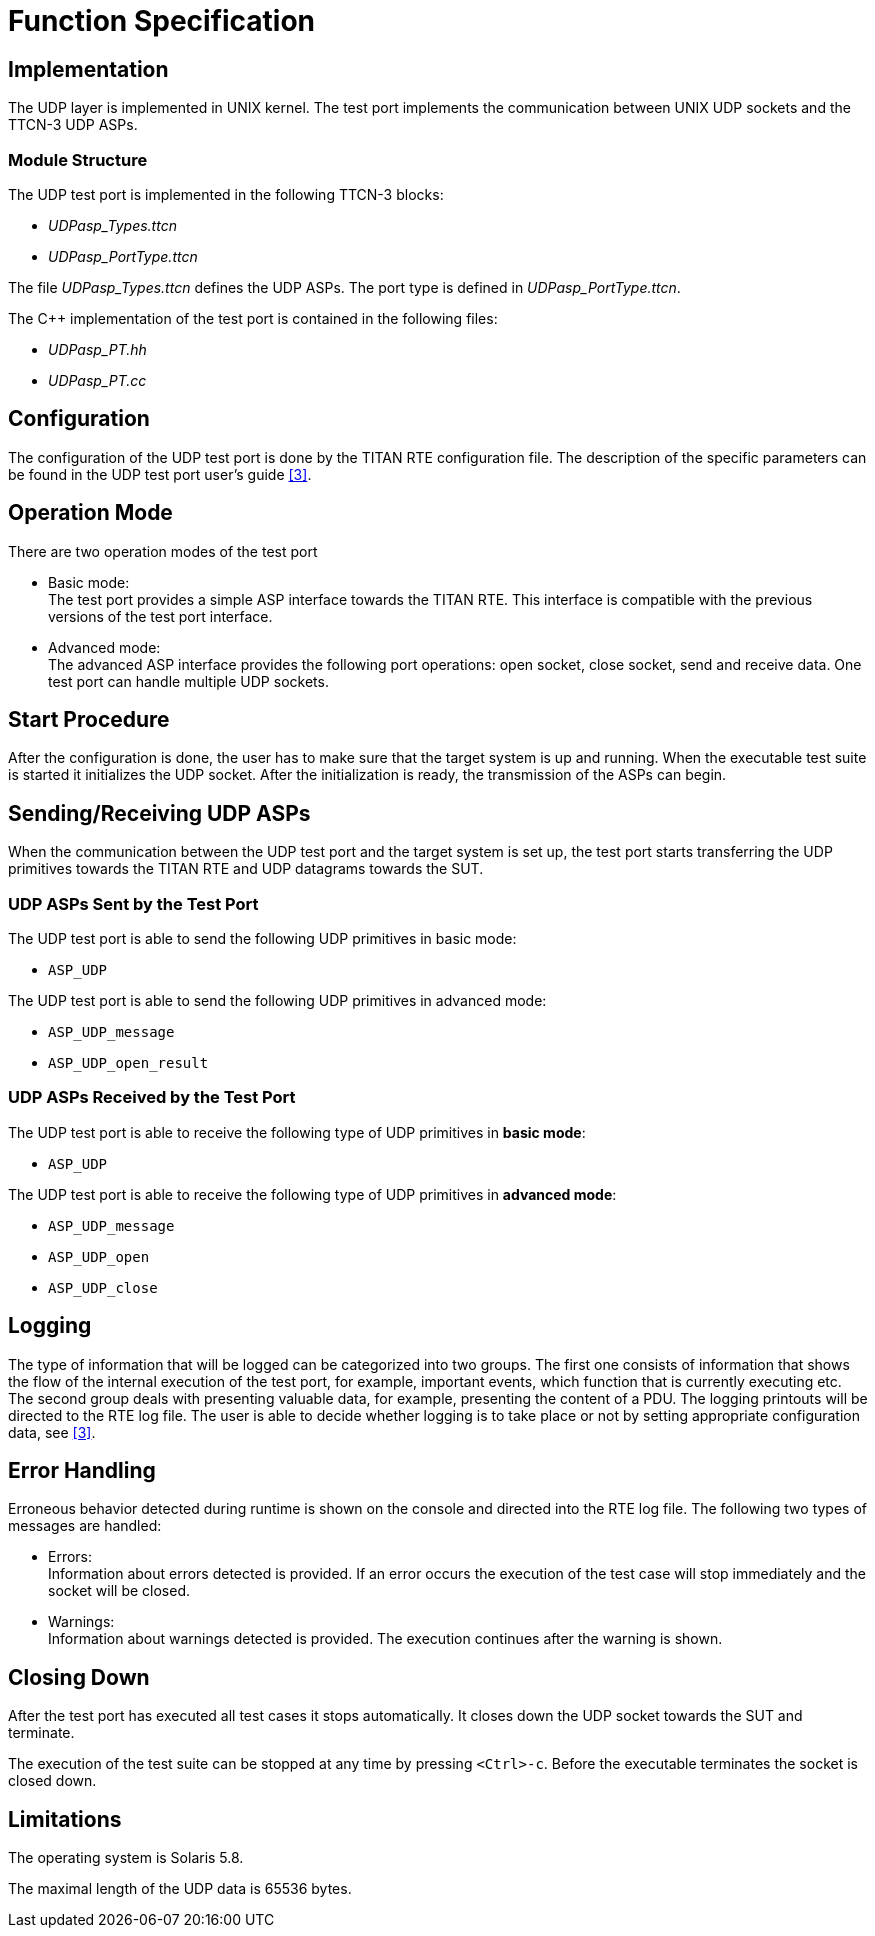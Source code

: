 = Function Specification

== Implementation

The UDP layer is implemented in UNIX kernel. The test port implements the communication between UNIX UDP sockets and the TTCN-3 UDP ASPs.

=== Module Structure

The UDP test port is implemented in the following TTCN-3 blocks:

* __UDPasp_Types.ttcn__
* __UDPasp_PortType.ttcn__

The file __UDPasp_Types.ttcn__ defines the UDP ASPs. The port type is defined in __UDPasp_PortType.ttcn__.

The C++ implementation of the test port is contained in the following files:

* __UDPasp_PT.hh__
* __UDPasp_PT.cc__

== Configuration

The configuration of the UDP test port is done by the TITAN RTE configuration file. The description of the specific parameters can be found in the UDP test port user’s guide <<5-references.adoc#_3, [3]>>.

== Operation Mode

There are two operation modes of the test port

* Basic mode: +
The test port provides a simple ASP interface towards the TITAN RTE. This interface is compatible with the previous versions of the test port interface.
* Advanced mode: +
The advanced ASP interface provides the following port operations: open socket, close socket, send and receive data. One test port can handle multiple UDP sockets.

== Start Procedure

After the configuration is done, the user has to make sure that the target system is up and running. When the executable test suite is started it initializes the UDP socket. After the initialization is ready, the transmission of the ASPs can begin.

[[sending-receiving-udp-asps]]
== Sending/Receiving UDP ASPs

When the communication between the UDP test port and the target system is set up, the test port starts transferring the UDP primitives towards the TITAN RTE and UDP datagrams towards the SUT.

=== UDP ASPs Sent by the Test Port

The UDP test port is able to send the following UDP primitives in basic mode:

* `ASP_UDP`

The UDP test port is able to send the following UDP primitives in advanced mode:

* `ASP_UDP_message`
* `ASP_UDP_open_result`

=== UDP ASPs Received by the Test Port

The UDP test port is able to receive the following type of UDP primitives in *basic mode*:

* `ASP_UDP`

The UDP test port is able to receive the following type of UDP primitives in *advanced mode*:

* `ASP_UDP_message`
* `ASP_UDP_open`
* `ASP_UDP_close`

== Logging

The type of information that will be logged can be categorized into two groups. The first one consists of information that shows the flow of the internal execution of the test port, for example, important events, which function that is currently executing etc. The second group deals with presenting valuable data, for example, presenting the content of a PDU. The logging printouts will be directed to the RTE log file. The user is able to decide whether logging is to take place or not by setting appropriate configuration data, see <<5-references.adoc#_3, [3]>>.

== Error Handling

Erroneous behavior detected during runtime is shown on the console and directed into the RTE log file. The following two types of messages are handled:

* Errors: +
Information about errors detected is provided. If an error occurs the execution of the test case will stop immediately and the socket will be closed.
* Warnings: +
Information about warnings detected is provided. The execution continues after the warning is shown.

== Closing Down

After the test port has executed all test cases it stops automatically. It closes down the UDP socket towards the SUT and terminate.

The execution of the test suite can be stopped at any time by pressing `<Ctrl>-c`. Before the executable terminates the socket is closed down.

== Limitations

The operating system is Solaris 5.8.

The maximal length of the UDP data is 65536 bytes.
